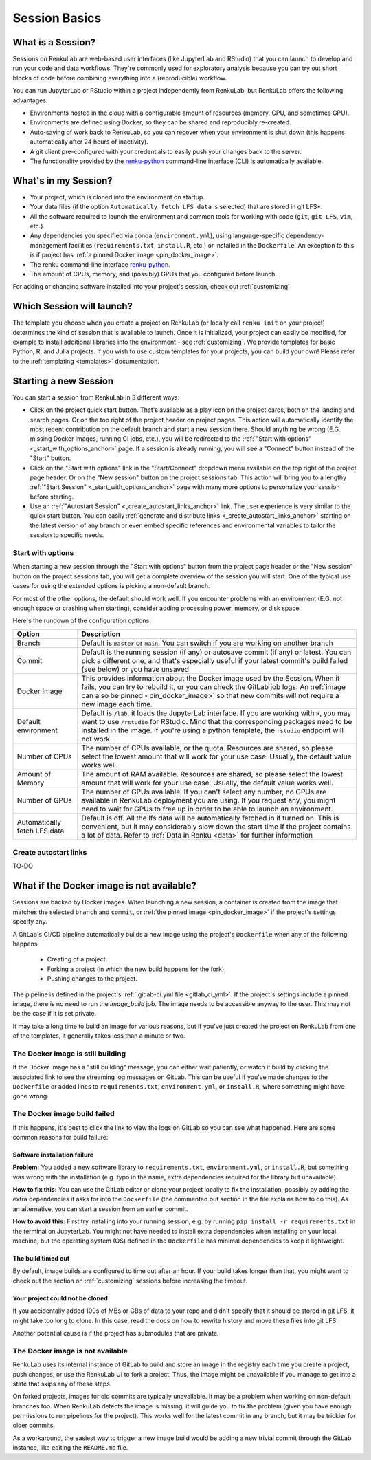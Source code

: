 .. _session_basics:


Session Basics
==============================

What is a Session?
-----------------------------------

Sessions on RenkuLab are web-based user interfaces (like JupyterLab
and RStudio) that you can launch to develop and run your code and data workflows.
They're commonly used for exploratory analysis because you can try out short blocks
of code before combining everything into a (reproducible) workflow.

You can run JupyterLab or RStudio within a project independently from RenkuLab,
but RenkuLab offers the following advantages:

* Environments hosted in the cloud with a configurable amount of resources
  (memory, CPU, and sometimes GPU).

* Environments are defined using Docker, so they can be shared and reproducibly re-created.

* Auto-saving of work back to RenkuLab, so you can recover when your environment is shut down
  (this happens automatically after 24 hours of inactivity).

* A git client pre-configured with your credentials to easily push your changes
  back to the server.

* The functionality provided by the renku-python_ command-line interface (CLI)
  is automatically available.


What's in my Session?
-------------------------------------

* Your project, which is cloned into the environment on startup.

* Your data files (if the option ``Automatically fetch LFS data`` is selected)
  that are stored in git LFS*.

* All the software required to launch the environment and common tools for
  working with code (``git``, ``git LFS``, ``vim``, etc.).

* Any dependencies you specified via conda (``environment.yml``), using
  language-specific dependency-management facilities (``requirements.txt``,
  ``install.R``, etc.) or installed in the ``Dockerfile``. An exception to
  this is if project has :ref:`a pinned Docker image <pin_docker_image>`.

* The renku command-line interface renku-python_.

* The amount of CPUs, memory, and (possibly) GPUs that you configured before launch.

For adding or changing software installed into your project's session,
check out :ref:`customizing`


Which Session will launch?
------------------------------------------

The template you choose when you create a project on RenkuLab (or locally call
``renku init`` on your project) determines the kind of session
that is available to launch. Once it is initialized, your project can easily be
modified, for example to install additional libraries into the environment - see
:ref:`customizing`. We provide templates for basic Python, R, and Julia
projects. If you wish to use custom templates for your projects, you can build
your own! Please refer to the :ref:`templating <templates>` documentation.


Starting a new Session
-----------------------

You can start a session from RenkuLab in 3 different ways:

* Click on the project quick start button. That's available as a play icon on the
  project cards, both on the landing and search pages. Or on the top right of the
  project header on project pages.
  This action will automatically identify the most recent contribution on the
  default branch and start a new session there. Should anything be wrong
  (E.G. missing Docker images, running CI jobs, etc.), you will be redirected
  to the :ref:`"Start with options" <_start_with_options_anchor>` page.
  If a session is already running, you will see a "Connect" button instead of the
  "Start" button.

* Click on the "Start with options" link in
  the "Start/Connect" dropdown menu available on the top right of the project
  page header. Or on the "New session" button on the project sessions tab.
  This action will bring you to a
  lengthy :ref:`"Start Session" <_start_with_options_anchor>` page with many
  more   options to personalize your session before starting.

* Use an :ref:`"Autostart Session" <_create_autostart_links_anchor>` link.
  The user experience is very similar to the quick start button. You can easily
  :ref:`generate and distribute links <_create_autostart_links_anchor>` starting
  on the latest version of any branch or even embed specific references and
  environmental variables to tailor the session to specific needs.


.. _start_with_options_anchor:

Start with options
~~~~~~~~~~~~~~~~~~

When starting a new session through the "Start with options" button from the
project page header or the "New session" button on the project sessions tab,
you will get a complete overview of the session you will start.
One of the typical use cases for using the extended options is picking a
non-default branch.

For most of the other options, the default should work well. If you encounter problems
with an environment (E.G. not enough space or crashing when starting), consider adding
processing power, memory, or disk space.

Here's the rundown of the configuration options.

+------------------------------+-------------------------------------------------------------------------------------------+
| Option                       | Description                                                                               |
+==============================+===========================================================================================+
| Branch                       | Default is ``master`` or ``main``. You can switch if you are working on another branch    |
+------------------------------+-------------------------------------------------------------------------------------------+
| Commit                       | Default is the running session (if any) or autosave commit (if any) or latest.            |
|                              | You can pick a different one, and that's especially useful if your latest commit's build  |
|                              | failed (see below) or you have unsaved                                                    | 
+------------------------------+-------------------------------------------------------------------------------------------+
| Docker Image                 | This provides information about the Docker image used by the Session.                     |
|                              | When it fails, you can try to rebuild it, or you can check the GitLab job logs.           |
|                              | An :ref:`image can also be pinned <pin_docker_image>` so that new commits will not        |
|                              | require a new image each time.                                                            |
+------------------------------+-------------------------------------------------------------------------------------------+
| Default environment          | Default is ``/lab``, it loads the JupyterLab interface. If you are working with ``R``,    |
|                              | you may want to use ``/rstudio`` for RStudio. Mind that the corresponding packages need   |
|                              | to be installed in the image. If you're using a python template, the ``rstudio`` endpoint |
|                              | will not work.                                                                            |
+------------------------------+-------------------------------------------------------------------------------------------+
| Number of CPUs               | The number of CPUs available, or the quota. Resources are shared, so please select the    |
|                              | lowest amount that will work for your use case. Usually, the default value works well.    |
+------------------------------+-------------------------------------------------------------------------------------------+
| Amount of Memory             | The amount of RAM available. Resources are shared, so please select the lowest amount     |
|                              | that will work for your use case. Usually, the default value works well.                  |
+------------------------------+-------------------------------------------------------------------------------------------+
| Number of GPUs               | The number of GPUs available. If you can't select any number, no GPUs are available in    |
|                              | RenkuLab deployment you are using. If you request any, you might need to wait for GPUs    |
|                              | to free up in order to be able to launch an environment.                                  |
+------------------------------+-------------------------------------------------------------------------------------------+
| Automatically fetch LFS data | Default is off. All the lfs data will be automatically fetched in if turned on. This is   |
|                              | convenient, but it may considerably slow down the start time if the project contains a    |
|                              | lot of data. Refer to :ref:`Data in Renku <data>` for further information                 |
+------------------------------+-------------------------------------------------------------------------------------------+

.. _create_autostart_links_anchor:

Create autostart links
~~~~~~~~~~~~~~~~~~~~~~

TO-DO

What if the Docker image is not available?
------------------------------------------

Sessions are backed by Docker images. When launching a new session, a container is created
from the image that matches the selected ``branch`` and ``commit``, or
:ref:`the pinned image <pin_docker_image>` if the project's settings specify any.

A GitLab's CI/CD pipeline automatically builds a new image using the project's
``Dockerfile`` when any of the following happens:

  * Creating of a project.
  * Forking a project (in which the new build happens for the fork).
  * Pushing changes to the project.

The pipeline is defined in the project's :ref:`.gitlab-ci.yml file <gitlab_ci_yml>`.
If the project's settings include a pinned image, there is no need to run the `image_build`
job. The image needs to be accessible anyway to the user. This may not be the case if it is
set private.

It may take a long time to build an image for various reasons, but if you've just created the
project on RenkuLab from one of the templates, it generally takes less than a minute or two.


The Docker image is still building
~~~~~~~~~~~~~~~~~~~~~~~~~~~~~~~~~~

If the Docker image has a "still building" message, you can either wait patiently,
or watch it build by clicking the associated link to see the streaming log messages
on GitLab. This can be useful if you've made changes to the ``Dockerfile`` or added
lines to ``requirements.txt``, ``environment.yml``, or ``install.R``, where something
might have gone wrong.


The Docker image build failed
~~~~~~~~~~~~~~~~~~~~~~~~~~~~~

If this happens, it's best to click the link to view the logs on GitLab so you
can see what happened. Here are some common reasons for build failure:

Software installation failure
*****************************

**Problem:** You added a new software library to ``requirements.txt``, ``environment.yml``,
or ``install.R``, but something was wrong with the installation (e.g. typo in
the name, extra dependencies required for the library but unavailable).

**How to fix this:**
You can use the GitLab editor or clone your project locally to fix the installation,
possibly by adding the extra dependencies it asks for into the ``Dockerfile``
(the commented out section in the file explains how to do this). As an alternative,
you can start a session from an earlier commit.

**How to avoid this:** First try installing into your running session,
e.g. by running ``pip install -r requirements.txt`` in the terminal on JupyterLab.
You might not have needed to install extra dependencies when installing on your
local machine, but the operating system (OS) defined in the ``Dockerfile`` has
minimal dependencies to keep it lightweight.

The build timed out
*******************

By default, image builds are configured to time out after an hour. If your build
takes longer than that, you might want to check out the section on :ref:`customizing`
sessions before increasing the timeout.

Your project could not be cloned
********************************

If you accidentally added 100s of MBs or GBs of data to your repo and didn't
specify that it should be stored in git LFS, it might take too long to clone. In
this case, read the docs on how to rewrite history and move these files into
git LFS.

Another potential cause is if the project has submodules that are private.

The Docker image is not available
~~~~~~~~~~~~~~~~~~~~~~~~~~~~~~~~~

RenkuLab uses its internal instance of GitLab to build and store an image in the
registry each time you create a project, push changes, or use the RenkuLab UI to
fork a project. Thus, the image might be unavailable if you manage to get into
a state that skips any of these steps.

On forked projects, images for old commits are typically unavailable. It may
be a problem when working on non-default branches too. When RenkuLab detects the
image is missing, it will guide you to fix the problem (given you have enough
permissions to run pipelines for the project).
This works well for the latest commit in any branch, but it may be trickier for
older commits.

As a workaround, the easiest way to trigger a new image build would be adding a
new trivial commit through the GitLab instance, like editing the ``README.md``
file.

.. _renku-python: https://renku-python.readthedocs.org
